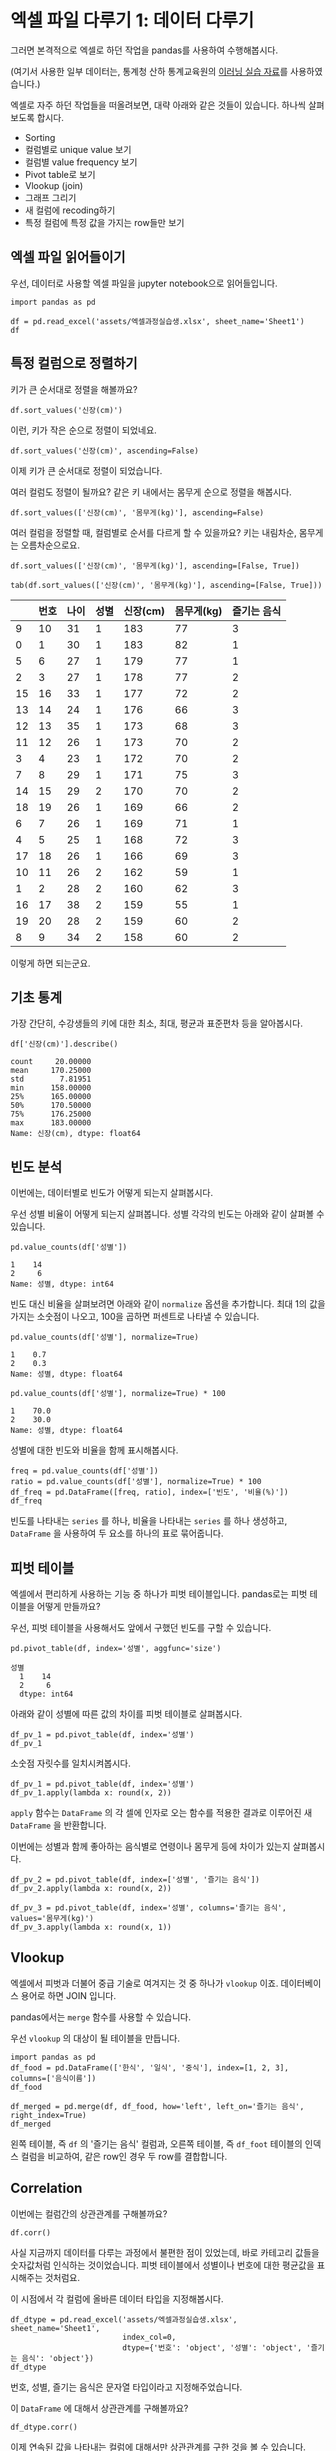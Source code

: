 * 엑셀 파일 다루기 1: 데이터 다루기

그러면 본격적으로 엑셀로 하던 작업을 pandas를 사용하여 수행해봅시다.

(여기서 사용한 일부 데이터는, 통계청 산하 통계교육원의 [[https://sti.kostat.go.kr/coresti/site/board/StudentBoardViewList.do][이러닝 실습 자료]]를 사용하였습니다.)

#+BEGIN_SRC ipython :session :exports none
%matplotlib inline
from tabulate import tabulate

def tab(df):
    print(tabulate(df, headers='keys', tablefmt='orgtbl'))
#+END_SRC

#+RESULTS:

엑셀로 자주 하던 작업들을 떠올려보면, 대략 아래와 같은 것들이 있습니다. 하나씩 살펴보도록 합시다.

 - Sorting
 - 컬럼별로 unique value 보기
 - 컬럼별 value frequency 보기
 - Pivot table로 보기
 - Vlookup (join)
 - 그래프 그리기
 - 새 컬럼에 recoding하기
 - 특정 컬럼에 특정 값을 가지는 row들만 보기


** 엑셀 파일 읽어들이기

우선, 데이터로 사용할 엑셀 파일을 jupyter notebook으로 읽어들입니다.

#+BEGIN_SRC ipython :session :exports code :results raw
import pandas as pd

df = pd.read_excel('assets/엑셀과정실습생.xlsx', sheet_name='Sheet1')
df
#+END_SRC

#+RESULTS:
#+BEGIN_EXAMPLE
    번호  나이  성별  신장(cm)  몸무게(kg)  즐기는 음식
  0    1  30   1     183       82       1
  1    2  28   2     160       62       3
  2    3  27   1     178       77       2
  3    4  23   1     172       70       2
  4    5  25   1     168       72       3
  5    6  27   1     179       77       1
  6    7  26   1     169       71       1
  7    8  29   1     171       75       3
  8    9  34   2     158       60       2
  9   10  31   1     183       77       3
  10  11  26   2     162       59       1
  11  12  26   1     173       70       2
  12  13  35   1     173       68       3
  13  14  24   1     176       66       3
  14  15  29   2     170       70       2
  15  16  33   1     177       72       2
  16  17  38   2     159       55       1
  17  18  26   1     166       69       3
  18  19  26   1     169       66       2
  19  20  28   2     159       60       2
#+END_EXAMPLE

#+BEGIN_SRC ipython :session :exports result :results output raw
tab(df)
#+END_SRC

#+RESULTS:
|    | 번호 | 나이 | 성별 | 신장(cm) | 몸무게(kg) | 즐기는 음식 |
|----+------+------+------+----------+------------+-------------|
|  0 |    1 |   30 |    1 |      183 |         82 |           1 |
|  1 |    2 |   28 |    2 |      160 |         62 |           3 |
|  2 |    3 |   27 |    1 |      178 |         77 |           2 |
|  3 |    4 |   23 |    1 |      172 |         70 |           2 |
|  4 |    5 |   25 |    1 |      168 |         72 |           3 |
|  5 |    6 |   27 |    1 |      179 |         77 |           1 |
|  6 |    7 |   26 |    1 |      169 |         71 |           1 |
|  7 |    8 |   29 |    1 |      171 |         75 |           3 |
|  8 |    9 |   34 |    2 |      158 |         60 |           2 |
|  9 |   10 |   31 |    1 |      183 |         77 |           3 |
| 10 |   11 |   26 |    2 |      162 |         59 |           1 |
| 11 |   12 |   26 |    1 |      173 |         70 |           2 |
| 12 |   13 |   35 |    1 |      173 |         68 |           3 |
| 13 |   14 |   24 |    1 |      176 |         66 |           3 |
| 14 |   15 |   29 |    2 |      170 |         70 |           2 |
| 15 |   16 |   33 |    1 |      177 |         72 |           2 |
| 16 |   17 |   38 |    2 |      159 |         55 |           1 |
| 17 |   18 |   26 |    1 |      166 |         69 |           3 |
| 18 |   19 |   26 |    1 |      169 |         66 |           2 |
| 19 |   20 |   28 |    2 |      159 |         60 |           2 |


** 특정 컬럼으로 정렬하기

키가 큰 순서대로 정렬을 해볼까요?

#+BEGIN_SRC ipython :session :results raw :exports code
df.sort_values('신장(cm)')
#+END_SRC

#+BEGIN_SRC ipython :session :results raw output :exports result
tab(df.sort_values('신장(cm)'))
#+END_SRC

#+RESULTS:
|    | 번호 | 나이 | 성별 | 신장(cm) | 몸무게(kg) | 즐기는 음식 |
|----+------+------+------+----------+------------+-------------|
|  8 |    9 |   34 |    2 |      158 |         60 |           2 |
| 16 |   17 |   38 |    2 |      159 |         55 |           1 |
| 19 |   20 |   28 |    2 |      159 |         60 |           2 |
|  1 |    2 |   28 |    2 |      160 |         62 |           3 |
| 10 |   11 |   26 |    2 |      162 |         59 |           1 |
| 17 |   18 |   26 |    1 |      166 |         69 |           3 |
|  4 |    5 |   25 |    1 |      168 |         72 |           3 |
|  6 |    7 |   26 |    1 |      169 |         71 |           1 |
| 18 |   19 |   26 |    1 |      169 |         66 |           2 |
| 14 |   15 |   29 |    2 |      170 |         70 |           2 |
|  7 |    8 |   29 |    1 |      171 |         75 |           3 |
|  3 |    4 |   23 |    1 |      172 |         70 |           2 |
| 11 |   12 |   26 |    1 |      173 |         70 |           2 |
| 12 |   13 |   35 |    1 |      173 |         68 |           3 |
| 13 |   14 |   24 |    1 |      176 |         66 |           3 |
| 15 |   16 |   33 |    1 |      177 |         72 |           2 |
|  2 |    3 |   27 |    1 |      178 |         77 |           2 |
|  5 |    6 |   27 |    1 |      179 |         77 |           1 |
|  0 |    1 |   30 |    1 |      183 |         82 |           1 |
|  9 |   10 |   31 |    1 |      183 |         77 |           3 |

이런, 키가 작은 순으로 정렬이 되었네요.

#+BEGIN_SRC ipython :session :results raw :exports code
df.sort_values('신장(cm)', ascending=False)
#+END_SRC

#+BEGIN_SRC ipython :session :results raw output :exports result
tab(df.sort_values('신장(cm)', ascending=False))
#+END_SRC

#+RESULTS:
|    | 번호 | 나이 | 성별 | 신장(cm) | 몸무게(kg) | 즐기는 음식 |
|----+------+------+------+----------+------------+-------------|
|  0 |    1 |   30 |    1 |      183 |         82 |           1 |
|  9 |   10 |   31 |    1 |      183 |         77 |           3 |
|  5 |    6 |   27 |    1 |      179 |         77 |           1 |
|  2 |    3 |   27 |    1 |      178 |         77 |           2 |
| 15 |   16 |   33 |    1 |      177 |         72 |           2 |
| 13 |   14 |   24 |    1 |      176 |         66 |           3 |
| 11 |   12 |   26 |    1 |      173 |         70 |           2 |
| 12 |   13 |   35 |    1 |      173 |         68 |           3 |
|  3 |    4 |   23 |    1 |      172 |         70 |           2 |
|  7 |    8 |   29 |    1 |      171 |         75 |           3 |
| 14 |   15 |   29 |    2 |      170 |         70 |           2 |
|  6 |    7 |   26 |    1 |      169 |         71 |           1 |
| 18 |   19 |   26 |    1 |      169 |         66 |           2 |
|  4 |    5 |   25 |    1 |      168 |         72 |           3 |
| 17 |   18 |   26 |    1 |      166 |         69 |           3 |
| 10 |   11 |   26 |    2 |      162 |         59 |           1 |
|  1 |    2 |   28 |    2 |      160 |         62 |           3 |
| 16 |   17 |   38 |    2 |      159 |         55 |           1 |
| 19 |   20 |   28 |    2 |      159 |         60 |           2 |
|  8 |    9 |   34 |    2 |      158 |         60 |           2 |


이제 키가 큰 순서대로 정렬이 되었습니다.

여러 컬럼도 정렬이 될까요? 같은 키 내에서는 몸무게 순으로 정렬을 해봅시다.

#+BEGIN_SRC ipython :session :results raw :exports code
df.sort_values(['신장(cm)', '몸무게(kg)'], ascending=False)
#+END_SRC

#+BEGIN_SRC ipython :session :results raw output :exports result
tab(df.sort_values(['신장(cm)', '몸무게(kg)'], ascending=False))
#+END_SRC

#+RESULTS:
|    | 번호 | 나이 | 성별 | 신장(cm) | 몸무게(kg) | 즐기는 음식 |
|----+------+------+------+----------+------------+-------------|
|  0 |    1 |   30 |    1 |      183 |         82 |           1 |
|  9 |   10 |   31 |    1 |      183 |         77 |           3 |
|  5 |    6 |   27 |    1 |      179 |         77 |           1 |
|  2 |    3 |   27 |    1 |      178 |         77 |           2 |
| 15 |   16 |   33 |    1 |      177 |         72 |           2 |
| 13 |   14 |   24 |    1 |      176 |         66 |           3 |
| 11 |   12 |   26 |    1 |      173 |         70 |           2 |
| 12 |   13 |   35 |    1 |      173 |         68 |           3 |
|  3 |    4 |   23 |    1 |      172 |         70 |           2 |
|  7 |    8 |   29 |    1 |      171 |         75 |           3 |
| 14 |   15 |   29 |    2 |      170 |         70 |           2 |
|  6 |    7 |   26 |    1 |      169 |         71 |           1 |
| 18 |   19 |   26 |    1 |      169 |         66 |           2 |
|  4 |    5 |   25 |    1 |      168 |         72 |           3 |
| 17 |   18 |   26 |    1 |      166 |         69 |           3 |
| 10 |   11 |   26 |    2 |      162 |         59 |           1 |
|  1 |    2 |   28 |    2 |      160 |         62 |           3 |
| 19 |   20 |   28 |    2 |      159 |         60 |           2 |
| 16 |   17 |   38 |    2 |      159 |         55 |           1 |
|  8 |    9 |   34 |    2 |      158 |         60 |           2 |

여러 컬럼을 정렬할 때, 컬럼별로 순서를 다르게 할 수 있을까요? 키는 내림차순, 몸무게는 오름차순으로요.

#+BEGIN_SRC ipython :session :results raw :exports code
df.sort_values(['신장(cm)', '몸무게(kg)'], ascending=[False, True])
#+END_SRC

#+BEGIN_SRC ipython :session :results raw output :exports both
tab(df.sort_values(['신장(cm)', '몸무게(kg)'], ascending=[False, True]))
#+END_SRC

#+RESULTS:
|    | 번호 | 나이 | 성별 | 신장(cm) | 몸무게(kg) | 즐기는 음식 |
|----+------+------+------+----------+------------+-------------|
|  9 |   10 |   31 |    1 |      183 |         77 |           3 |
|  0 |    1 |   30 |    1 |      183 |         82 |           1 |
|  5 |    6 |   27 |    1 |      179 |         77 |           1 |
|  2 |    3 |   27 |    1 |      178 |         77 |           2 |
| 15 |   16 |   33 |    1 |      177 |         72 |           2 |
| 13 |   14 |   24 |    1 |      176 |         66 |           3 |
| 12 |   13 |   35 |    1 |      173 |         68 |           3 |
| 11 |   12 |   26 |    1 |      173 |         70 |           2 |
|  3 |    4 |   23 |    1 |      172 |         70 |           2 |
|  7 |    8 |   29 |    1 |      171 |         75 |           3 |
| 14 |   15 |   29 |    2 |      170 |         70 |           2 |
| 18 |   19 |   26 |    1 |      169 |         66 |           2 |
|  6 |    7 |   26 |    1 |      169 |         71 |           1 |
|  4 |    5 |   25 |    1 |      168 |         72 |           3 |
| 17 |   18 |   26 |    1 |      166 |         69 |           3 |
| 10 |   11 |   26 |    2 |      162 |         59 |           1 |
|  1 |    2 |   28 |    2 |      160 |         62 |           3 |
| 16 |   17 |   38 |    2 |      159 |         55 |           1 |
| 19 |   20 |   28 |    2 |      159 |         60 |           2 |
|  8 |    9 |   34 |    2 |      158 |         60 |           2 |

이렇게 하면 되는군요.


** 기초 통계

가장 간단히, 수강생들의 키에 대한 최소, 최대, 평균과 표준편차 등을 알아봅시다.

#+BEGIN_SRC ipython :session :exports both :results raw
df['신장(cm)'].describe()
#+END_SRC

#+RESULTS:
#+BEGIN_EXAMPLE
  count     20.00000
  mean     170.25000
  std        7.81951
  min      158.00000
  25%      165.00000
  50%      170.50000
  75%      176.25000
  max      183.00000
  Name: 신장(cm), dtype: float64
#+END_EXAMPLE


** 빈도 분석

이번에는, 데이터별로 빈도가 어떻게 되는지 살펴봅시다.

우선 성별 비율이 어떻게 되는지 살펴봅니다. 성별 각각의 빈도는 아래와 같이 살펴볼 수 있습니다.

#+BEGIN_SRC ipython :session :exports both :results raw
pd.value_counts(df['성별'])
#+END_SRC

#+RESULTS:
#+BEGIN_EXAMPLE
  1    14
  2     6
  Name: 성별, dtype: int64
#+END_EXAMPLE

빈도 대신 비율을 살펴보려면 아래와 같이 ~normalize~ 옵션을 추가합니다. 최대 1의 값을 가지는 소숫점이 나오고, 100을 곱하면 퍼센트로 나타낼 수 있습니다.

#+BEGIN_SRC ipython :session :exports both :results raw
pd.value_counts(df['성별'], normalize=True)
#+END_SRC

#+RESULTS:
#+BEGIN_EXAMPLE
  1    0.7
  2    0.3
  Name: 성별, dtype: float64
#+END_EXAMPLE

#+BEGIN_SRC ipython :session :exports both :results raw
pd.value_counts(df['성별'], normalize=True) * 100
#+END_SRC

#+RESULTS:
#+BEGIN_EXAMPLE
  1    70.0
  2    30.0
  Name: 성별, dtype: float64
#+END_EXAMPLE

성별에 대한 빈도와 비율을 함께 표시해봅시다.

#+BEGIN_SRC ipython :session :exports code :results raw
freq = pd.value_counts(df['성별'])
ratio = pd.value_counts(df['성별'], normalize=True) * 100
df_freq = pd.DataFrame([freq, ratio], index=['빈도', '비율(%)'])
df_freq
#+END_SRC

#+BEGIN_SRC ipython :session :exports result :results output raw
tab(df_freq)
#+END_SRC

#+RESULTS:
|         |  1 |  2 |
|---------+----+----|
| 빈도    | 14 |  6 |
| 비율(%) | 70 | 30 |

빈도를 나타내는 ~series~ 를 하나, 비율을 나타내는 ~series~ 를 하나 생성하고, ~DataFrame~ 을 사용하여 두 요소를 하나의 표로 묶어줍니다.


** 피벗 테이블

엑셀에서 편리하게 사용하는 기능 중 하나가 피벗 테이블입니다. pandas로는 피벗 테이블을 어떻게 만들까요?

우선, 피벗 테이블을 사용해서도 앞에서 구했던 빈도를 구할 수 있습니다.

#+BEGIN_SRC ipython :session :exports both :results raw
pd.pivot_table(df, index='성별', aggfunc='size')
#+END_SRC

#+RESULTS:
#+BEGIN_EXAMPLE
성별
  1    14
  2     6
  dtype: int64
#+END_EXAMPLE

아래와 같이 성별에 따른 값의 차이를 피벗 테이블로 살펴봅시다.

#+BEGIN_SRC ipython :session :exports code :results raw
df_pv_1 = pd.pivot_table(df, index='성별')
df_pv_1
#+END_SRC

#+BEGIN_SRC ipython :session :exports result :results output raw
tab(df_pv_1)
#+END_SRC

#+RESULTS:
| 성별 |    나이 | 몸무게(kg) |    번호 | 신장(cm) | 즐기는 음식 |
|------+---------+------------+---------+----------+-------------|
|    1 | 27.7143 |    72.2857 | 9.71429 |  174.071 |     2.21429 |
|    2 |    30.5 |         61 | 12.3333 |  161.333 |     1.83333 |

소숫점 자릿수를 일치시켜봅시다.

#+BEGIN_SRC ipython :session :exports code :results raw
df_pv_1 = pd.pivot_table(df, index='성별')
df_pv_1.apply(lambda x: round(x, 2))
#+END_SRC

#+BEGIN_SRC ipython :session :exports result :results output raw
tab(df_pv_1.apply(lambda x: round(x, 2)))
#+END_SRC

#+RESULTS:
| 성별 |  나이 | 몸무게(kg) |  번호 | 신장(cm) | 즐기는 음식 |
|------+-------+------------+-------+----------+-------------|
|    1 | 27.71 |      72.29 |  9.71 |   174.07 |        2.21 |
|    2 | 30.50 |      61.00 | 12.33 |   161.33 |        1.83 |

~apply~ 함수는 ~DataFrame~ 의 각 셀에 인자로 오는 함수를 적용한 결과로 이루어진 새 ~DataFrame~ 을 반환합니다.

이번에는 성별과 함께 좋아하는 음식별로 연령이나 몸무게 등에 차이가 있는지 살펴봅시다.

#+BEGIN_SRC ipython :session :exports code :results raw 
df_pv_2 = pd.pivot_table(df, index=['성별', '즐기는 음식'])
df_pv_2.apply(lambda x: round(x, 2))
#+END_SRC

#+BEGIN_SRC ipython :session :exports result :results output raw
tab(df_pv_2.apply(lambda x: round(x, 2)))
#+END_SRC

#+RESULTS:
|        |  나이 | 몸무게(kg) |  번호 | 신장(cm) |
|--------+-------+------------+-------+----------|
| (1, 1) | 27.67 |      76.67 |  4.67 |   177.00 |
| (1, 2) | 27.00 |      71.00 | 10.80 |   173.80 |
| (1, 3) | 28.33 |      71.17 | 11.33 |   172.83 |
| (2, 1) | 32.00 |      57.00 | 14.00 |   160.50 |
| (2, 2) | 30.33 |      63.33 | 14.67 |   162.33 |
| (2, 3) | 28.00 |      62.00 |  2.00 |   160.00 |

#+BEGIN_SRC ipython :session :exports both :results raw
df_pv_3 = pd.pivot_table(df, index='성별', columns='즐기는 음식', values='몸무게(kg)')
df_pv_3.apply(lambda x: round(x, 1))
#+END_SRC

#+BEGIN_SRC ipython :session :exports result :results output raw
tab(df_pv_3.apply(lambda x: round(x, 1)))
#+END_SRC

#+RESULTS:
| 성별 |    1 |    2 |    3 |
|------+------+------+------|
|    1 | 76.7 | 71.0 | 71.2 |
|    2 | 57.0 | 63.3 | 62.0 |


** Vlookup

엑셀에서 피벗과 더불어 중급 기술로 여겨지는 것 중 하나가 ~vlookup~ 이죠. 데이터베이스 용어로 하면 JOIN 입니다.

pandas에서는 ~merge~ 함수를 사용할 수 있습니다.

우선 ~vlookup~ 의 대상이 될 테이블을 만듭니다.

#+BEGIN_SRC ipython :session :results raw :exports code
  import pandas as pd
  df_food = pd.DataFrame(['한식', '일식', '중식'], index=[1, 2, 3], columns=['음식이름'])
  df_food
#+END_SRC

#+BEGIN_SRC ipython :session :results raw output :exports result
tab(df_food)
#+END_SRC

#+RESULTS:
|   | 음식이름 |
|---+----------|
| 1 | 한식     |
| 2 | 일식     |
| 3 | 중식     |

#+BEGIN_SRC ipython :session :results raw :exports code
  df_merged = pd.merge(df, df_food, how='left', left_on='즐기는 음식', right_index=True)
  df_merged
#+END_SRC

#+BEGIN_SRC ipython :session :results raw output :exports result
  tab(df_merged)
#+END_SRC

#+RESULTS:
|    | 번호 | 나이 | 성별 | 신장(cm) | 몸무게(kg) | 즐기는 음식 | 음식이름 |
|----+------+------+------+----------+------------+-------------+----------|
|  0 |    1 |   30 |    1 |      183 |         82 |           1 | 한식     |
|  1 |    2 |   28 |    2 |      160 |         62 |           3 | 중식     |
|  2 |    3 |   27 |    1 |      178 |         77 |           2 | 일식     |
|  3 |    4 |   23 |    1 |      172 |         70 |           2 | 일식     |
|  4 |    5 |   25 |    1 |      168 |         72 |           3 | 중식     |
|  5 |    6 |   27 |    1 |      179 |         77 |           1 | 한식     |
|  6 |    7 |   26 |    1 |      169 |         71 |           1 | 한식     |
|  7 |    8 |   29 |    1 |      171 |         75 |           3 | 중식     |
|  8 |    9 |   34 |    2 |      158 |         60 |           2 | 일식     |
|  9 |   10 |   31 |    1 |      183 |         77 |           3 | 중식     |
| 10 |   11 |   26 |    2 |      162 |         59 |           1 | 한식     |
| 11 |   12 |   26 |    1 |      173 |         70 |           2 | 일식     |
| 12 |   13 |   35 |    1 |      173 |         68 |           3 | 중식     |
| 13 |   14 |   24 |    1 |      176 |         66 |           3 | 중식     |
| 14 |   15 |   29 |    2 |      170 |         70 |           2 | 일식     |
| 15 |   16 |   33 |    1 |      177 |         72 |           2 | 일식     |
| 16 |   17 |   38 |    2 |      159 |         55 |           1 | 한식     |
| 17 |   18 |   26 |    1 |      166 |         69 |           3 | 중식     |
| 18 |   19 |   26 |    1 |      169 |         66 |           2 | 일식     |
| 19 |   20 |   28 |    2 |      159 |         60 |           2 | 일식     |

왼쪽 테이블, 즉 ~df~ 의 '즐기는 음식' 컬럼과, 오른쪽 테이블, 즉 ~df_foot~ 테이블의 인덱스 컬럼을 비교하여, 같은 row인 경우 두 row를 결합합니다.


** Correlation

이번에는 컬럼간의 상관관계를 구해볼까요?

#+BEGIN_SRC ipython :session :exports code :results raw
df.corr()
#+END_SRC

#+BEGIN_SRC ipython :session :exports result :results output raw
tab(df.corr())
#+END_SRC

#+RESULTS:
|             |      번호 |      나이 |      성별 |  신장(cm) | 몸무게(kg) | 즐기는 음식 |
|-------------+-----------+-----------+-----------+-----------+------------+-------------|
| 번호        |         1 |  0.228479 |  0.208141 |  -0.31344 |  -0.495021 |   0.0790217 |
| 나이        |  0.228479 |         1 |  0.334697 | -0.147492 |   -0.23975 |   -0.104107 |
| 성별        |  0.208141 |  0.334697 |         1 | -0.765901 |  -0.751269 |   -0.227276 |
| 신장(cm)    |  -0.31344 | -0.147492 | -0.765901 |         1 |   0.882939 |    0.038434 |
| 몸무게(kg)  | -0.495021 |  -0.23975 | -0.751269 |  0.882939 |          1 |   0.0680821 |
| 즐기는 음식 | 0.0790217 | -0.104107 | -0.227276 |  0.038434 |  0.0680821 |           1 |

사실 지금까지 데이터를 다루는 과정에서 불편한 점이 있었는데, 바로 카테고리 값들을 숫자값처럼 인식하는 것이었습니다. 피벗 테이블에서 성별이나 번호에 대한 평균값을 표시해주는 것처럼요.

이 시점에서 각 컬럼에 올바른 데이터 타입을 지정해봅시다.

#+BEGIN_SRC ipython :session :exports code :results raw
  df_dtype = pd.read_excel('assets/엑셀과정실습생.xlsx', sheet_name='Sheet1',
                           index_col=0,
                           dtype={'번호': 'object', '성별': 'object', '즐기는 음식': 'object'})
  df_dtype
#+END_SRC

번호, 성별, 즐기는 음식은 문자열 타입이라고 지정해주었습니다.

#+BEGIN_SRC ipython :session :exports result :results output raw
tab(df_dtype)
#+END_SRC

#+RESULTS:
| 번호 | 나이 | 성별 | 신장(cm) | 몸무게(kg) | 즐기는 음식 |
|------+------+------+----------+------------+-------------|
|    1 |   30 |    1 |      183 |         82 |           1 |
|    2 |   28 |    2 |      160 |         62 |           3 |
|    3 |   27 |    1 |      178 |         77 |           2 |
|    4 |   23 |    1 |      172 |         70 |           2 |
|    5 |   25 |    1 |      168 |         72 |           3 |
|    6 |   27 |    1 |      179 |         77 |           1 |
|    7 |   26 |    1 |      169 |         71 |           1 |
|    8 |   29 |    1 |      171 |         75 |           3 |
|    9 |   34 |    2 |      158 |         60 |           2 |
|   10 |   31 |    1 |      183 |         77 |           3 |
|   11 |   26 |    2 |      162 |         59 |           1 |
|   12 |   26 |    1 |      173 |         70 |           2 |
|   13 |   35 |    1 |      173 |         68 |           3 |
|   14 |   24 |    1 |      176 |         66 |           3 |
|   15 |   29 |    2 |      170 |         70 |           2 |
|   16 |   33 |    1 |      177 |         72 |           2 |
|   17 |   38 |    2 |      159 |         55 |           1 |
|   18 |   26 |    1 |      166 |         69 |           3 |
|   19 |   26 |    1 |      169 |         66 |           2 |
|   20 |   28 |    2 |      159 |         60 |           2 |

이 ~DataFrame~ 에 대해서 상관관계를 구해볼까요?

#+BEGIN_SRC ipython :session :exports code :results raw
df_dtype.corr()
#+END_SRC

#+BEGIN_SRC ipython :session :exports result :results output raw
tab(df_dtype.corr())
#+END_SRC

#+RESULTS:
|            |      나이 |  신장(cm) | 몸무게(kg) |
|------------+-----------+-----------+------------|
| 나이       |         1 | -0.147492 |   -0.23975 |
| 신장(cm)   | -0.147492 |         1 |   0.882939 |
| 몸무게(kg) |  -0.23975 |  0.882939 |          1 |

이제 연속된 값을 나타내는 컬럼에 대해서만 상관관계를 구한 것을 볼 수 있습니다.

앞서 살펴보았던 피벗테이블도 어떻게 달라졌는지 살펴볼까요?

#+BEGIN_SRC ipython :session :exports code :results raw
pd.pivot_table(df_dtype, index='성별')
#+END_SRC

#+BEGIN_SRC ipython :session :exports result :results output raw
tab(pd.pivot_table(df_dtype, index='성별'))
#+END_SRC

#+RESULTS:
| 성별 |    나이 | 몸무게(kg) | 신장(cm) |
|------+---------+------------+----------|
|    1 | 27.7143 |    72.2857 |  174.071 |
|    2 | 30.5000 |    61.0000 |  161.333 |

역시 연속값을 가지는 컬럼들만 대상으로 피벗테이블을 만듭니다.

여러 층위의 index에 대해서도 그러합니다.

#+BEGIN_SRC ipython :session :exports code :results raw
pd.pivot_table(df_dtype, index=['성별', '즐기는 음식'])
#+END_SRC

#+BEGIN_SRC ipython :session :exports result :results output raw
tab(pd.pivot_table(df_dtype, index=['성별', '즐기는 음식']))
#+END_SRC

#+RESULTS:
|        |    나이 | 몸무게(kg) | 신장(cm) |
|--------+---------+------------+----------|
| (1, 1) | 27.6667 |    76.6667 |  177.000 |
| (1, 2) | 27.0000 |    71.0000 |  173.800 |
| (1, 3) | 28.3333 |    71.1667 |  172.833 |
| (2, 1) | 32.0000 |    57.0000 |  160.500 |
| (2, 2) | 30.3333 |    63.3333 |  162.333 |
| (2, 3) | 28.0000 |    62.0000 |  160.000 |


** Row 필터링

값을 기준으로 필터링하고 싶은 경우에는 어떻게 할까요? 너무 특이한 값을 가지는 아웃라이어를 제거한다던지 말이죠.

몸무게가 80 이상인 사람은 제외하도록 해봅시다.

우선, 어떤 사람이 몸무게가 80 이상인지 확인합니다.

#+BEGIN_SRC ipython :session :exports both :results raw
df_dtype['몸무게(kg)'] < 80
#+END_SRC

#+RESULTS:
#+BEGIN_EXAMPLE
번호
  1     False
  2      True
  3      True
  4      True
  5      True
  6      True
  7      True
  8      True
  9      True
  10     True
  11     True
  12     True
  13     True
  14     True
  15     True
  16     True
  17     True
  18     True
  19     True
  20     True
  Name: 몸무게(kg), dtype: bool
#+END_EXAMPLE

이 boolean 배열을 ~df_dtype~ 에게 전달합니다.

#+BEGIN_SRC ipython :session :exports code :results raw
df_dtype[df_dtype['몸무게(kg)'] <= 80]
#+END_SRC

#+BEGIN_SRC ipython :session :exports result :results output raw
tab(df_dtype[df_dtype['몸무게(kg)'] <= 80])
#+END_SRC

#+RESULTS:
| 번호 | 나이 | 성별 | 신장(cm) | 몸무게(kg) | 즐기는 음식 |
|------+------+------+----------+------------+-------------|
|    2 |   28 |    2 |      160 |         62 |           3 |
|    3 |   27 |    1 |      178 |         77 |           2 |
|    4 |   23 |    1 |      172 |         70 |           2 |
|    5 |   25 |    1 |      168 |         72 |           3 |
|    6 |   27 |    1 |      179 |         77 |           1 |
|    7 |   26 |    1 |      169 |         71 |           1 |
|    8 |   29 |    1 |      171 |         75 |           3 |
|    9 |   34 |    2 |      158 |         60 |           2 |
|   10 |   31 |    1 |      183 |         77 |           3 |
|   11 |   26 |    2 |      162 |         59 |           1 |
|   12 |   26 |    1 |      173 |         70 |           2 |
|   13 |   35 |    1 |      173 |         68 |           3 |
|   14 |   24 |    1 |      176 |         66 |           3 |
|   15 |   29 |    2 |      170 |         70 |           2 |
|   16 |   33 |    1 |      177 |         72 |           2 |
|   17 |   38 |    2 |      159 |         55 |           1 |
|   18 |   26 |    1 |      166 |         69 |           3 |
|   19 |   26 |    1 |      169 |         66 |           2 |
|   20 |   28 |    2 |      159 |         60 |           2 |

몸무게가 80kg 이상인 항목은 제외된 것을 볼 수 있습니다. (여기서, df_dtype 자체는 변하지 않고, 항목이 제외된 새 DataFrame이 반환된다는 것에 주의하세요)


** 컬럼 추가, 변형

기존의 컬럼들을 사용해서 새로운 컬럼을 추가하고 싶으면 어떻게 할까요? 키와 몸무게를 사용해서 BMI 지수를 한번 구해봅시다.

우선, BMI 지수는 키를 cm 대신 m로 표시해야 합니다.

#+BEGIN_SRC ipython :session :exports both :results raw
df_dtype['신장(cm)'] / 100
#+END_SRC

#+RESULTS:
#+BEGIN_EXAMPLE
번호
  1     1.83
  2     1.60
  3     1.78
  4     1.72
  5     1.68
  6     1.79
  7     1.69
  8     1.71
  9     1.58
  10    1.83
  11    1.62
  12    1.73
  13    1.73
  14    1.76
  15    1.70
  16    1.77
  17    1.59
  18    1.66
  19    1.69
  20    1.59
  Name: 신장(cm), dtype: float64
#+END_EXAMPLE

이 컬럼을 =신장(m)= 이라는 컬럼으로 추가해봅시다.


#+BEGIN_SRC ipython :session :exports code :results raw
df_dtype['신장(m)'] = df_dtype['신장(cm)'] / 100
df_dtype
#+END_SRC

#+BEGIN_SRC ipython :session :exports result :results raw output
tab(df_dtype)
#+END_SRC

#+RESULTS:
| 번호 | 나이 | 성별 | 신장(cm) | 몸무게(kg) | 즐기는 음식 | 신장(m) |
|------+------+------+----------+------------+-------------+---------|
|    1 |   30 |    1 |      183 |         82 |           1 |    1.83 |
|    2 |   28 |    2 |      160 |         62 |           3 |     1.6 |
|    3 |   27 |    1 |      178 |         77 |           2 |    1.78 |
|    4 |   23 |    1 |      172 |         70 |           2 |    1.72 |
|    5 |   25 |    1 |      168 |         72 |           3 |    1.68 |
|    6 |   27 |    1 |      179 |         77 |           1 |    1.79 |
|    7 |   26 |    1 |      169 |         71 |           1 |    1.69 |
|    8 |   29 |    1 |      171 |         75 |           3 |    1.71 |
|    9 |   34 |    2 |      158 |         60 |           2 |    1.58 |
|   10 |   31 |    1 |      183 |         77 |           3 |    1.83 |
|   11 |   26 |    2 |      162 |         59 |           1 |    1.62 |
|   12 |   26 |    1 |      173 |         70 |           2 |    1.73 |
|   13 |   35 |    1 |      173 |         68 |           3 |    1.73 |
|   14 |   24 |    1 |      176 |         66 |           3 |    1.76 |
|   15 |   29 |    2 |      170 |         70 |           2 |     1.7 |
|   16 |   33 |    1 |      177 |         72 |           2 |    1.77 |
|   17 |   38 |    2 |      159 |         55 |           1 |    1.59 |
|   18 |   26 |    1 |      166 |         69 |           3 |    1.66 |
|   19 |   26 |    1 |      169 |         66 |           2 |    1.69 |
|   20 |   28 |    2 |      159 |         60 |           2 |    1.59 |

이제 같은 방식으로 BMI 지수를 구해볼까요?


#+BEGIN_SRC ipython :session :exports code :results raw
df_dtype['BMI'] = round(df_dtype['몸무게(kg)'] / pow(df_dtype['신장(m)'], 2), 1)
df_dtype
#+END_SRC

#+BEGIN_SRC ipython :session :exports result :results raw output
tab(df_dtype)
#+END_SRC

#+RESULTS:
| 번호 | 나이 | 성별 | 신장(cm) | 몸무게(kg) | 즐기는 음식 | 신장(m) |  BMI |
|------+------+------+----------+------------+-------------+---------+------|
|    1 |   30 |    1 |      183 |         82 |           1 |    1.83 | 24.5 |
|    2 |   28 |    2 |      160 |         62 |           3 |     1.6 | 24.2 |
|    3 |   27 |    1 |      178 |         77 |           2 |    1.78 | 24.3 |
|    4 |   23 |    1 |      172 |         70 |           2 |    1.72 | 23.7 |
|    5 |   25 |    1 |      168 |         72 |           3 |    1.68 | 25.5 |
|    6 |   27 |    1 |      179 |         77 |           1 |    1.79 |   24 |
|    7 |   26 |    1 |      169 |         71 |           1 |    1.69 | 24.9 |
|    8 |   29 |    1 |      171 |         75 |           3 |    1.71 | 25.6 |
|    9 |   34 |    2 |      158 |         60 |           2 |    1.58 |   24 |
|   10 |   31 |    1 |      183 |         77 |           3 |    1.83 |   23 |
|   11 |   26 |    2 |      162 |         59 |           1 |    1.62 | 22.5 |
|   12 |   26 |    1 |      173 |         70 |           2 |    1.73 | 23.4 |
|   13 |   35 |    1 |      173 |         68 |           3 |    1.73 | 22.7 |
|   14 |   24 |    1 |      176 |         66 |           3 |    1.76 | 21.3 |
|   15 |   29 |    2 |      170 |         70 |           2 |     1.7 | 24.2 |
|   16 |   33 |    1 |      177 |         72 |           2 |    1.77 |   23 |
|   17 |   38 |    2 |      159 |         55 |           1 |    1.59 | 21.8 |
|   18 |   26 |    1 |      166 |         69 |           3 |    1.66 |   25 |
|   19 |   26 |    1 |      169 |         66 |           2 |    1.69 | 23.1 |
|   20 |   28 |    2 |      159 |         60 |           2 |    1.59 | 23.7 |


종종 연속된 값을 일정 범주로 구분해야 하는 경우가 있습니다. 이를테면 13세를 10대, 23세를 20대 이렇게 말이죠. 이런건 어떻게 처리할까요?

우선, 연속된 연령값을 연령대로 구분해주는 함수를 만들어봅시다.

#+BEGIN_SRC ipython :session :exports both :results output
def categorize_age(age):
    return '{}~{}세'.format(age // 5 * 5, (age // 5 + 1) * 5-1)

print(categorize_age(35))
print(categorize_age(31))
print(categorize_age(28))
#+END_SRC

#+RESULTS:
: 35~39세
: 30~34세
: 25~29세

apply 함수는, 원소 하나 하나에 주어진 함수를 대입해서 결과를 반환해줍니다.


#+BEGIN_SRC ipython :session :exports both :results raw
df_dtype['나이'].apply(categorize_age)
#+END_SRC

#+RESULTS:
#+BEGIN_EXAMPLE
번호
  1     30~34세
  2     25~29세
  3     25~29세
  4     20~24세
  5     25~29세
  6     25~29세
  7     25~29세
  8     25~29세
  9     30~34세
  10    30~34세
  11    25~29세
  12    25~29세
  13    35~39세
  14    20~24세
  15    25~29세
  16    30~34세
  17    35~39세
  18    25~29세
  19    25~29세
  20    25~29세
  Name: 나이, dtype: object
#+END_EXAMPLE

이 결과를 컬럼으로 추가합니다.

#+BEGIN_SRC ipython :session :exports code :results raw
df_dtype['연령대'] = df_dtype['나이'].apply(categorize_age)
df_dtype
#+END_SRC

#+BEGIN_SRC ipython :session :exports result :results output raw
tab(df_dtype)
#+END_SRC

#+RESULTS:
| 번호 | 나이 | 성별 | 신장(cm) | 몸무게(kg) | 즐기는 음식 | 신장(m) |  BMI | 연령대  |
|------+------+------+----------+------------+-------------+---------+------+---------|
|    1 |   30 |    1 |      183 |         82 |           1 |    1.83 | 24.5 | 30~34세 |
|    2 |   28 |    2 |      160 |         62 |           3 |     1.6 | 24.2 | 25~29세 |
|    3 |   27 |    1 |      178 |         77 |           2 |    1.78 | 24.3 | 25~29세 |
|    4 |   23 |    1 |      172 |         70 |           2 |    1.72 | 23.7 | 20~24세 |
|    5 |   25 |    1 |      168 |         72 |           3 |    1.68 | 25.5 | 25~29세 |
|    6 |   27 |    1 |      179 |         77 |           1 |    1.79 |   24 | 25~29세 |
|    7 |   26 |    1 |      169 |         71 |           1 |    1.69 | 24.9 | 25~29세 |
|    8 |   29 |    1 |      171 |         75 |           3 |    1.71 | 25.6 | 25~29세 |
|    9 |   34 |    2 |      158 |         60 |           2 |    1.58 |   24 | 30~34세 |
|   10 |   31 |    1 |      183 |         77 |           3 |    1.83 |   23 | 30~34세 |
|   11 |   26 |    2 |      162 |         59 |           1 |    1.62 | 22.5 | 25~29세 |
|   12 |   26 |    1 |      173 |         70 |           2 |    1.73 | 23.4 | 25~29세 |
|   13 |   35 |    1 |      173 |         68 |           3 |    1.73 | 22.7 | 35~39세 |
|   14 |   24 |    1 |      176 |         66 |           3 |    1.76 | 21.3 | 20~24세 |
|   15 |   29 |    2 |      170 |         70 |           2 |     1.7 | 24.2 | 25~29세 |
|   16 |   33 |    1 |      177 |         72 |           2 |    1.77 |   23 | 30~34세 |
|   17 |   38 |    2 |      159 |         55 |           1 |    1.59 | 21.8 | 35~39세 |
|   18 |   26 |    1 |      166 |         69 |           3 |    1.66 |   25 | 25~29세 |
|   19 |   26 |    1 |      169 |         66 |           2 |    1.69 | 23.1 | 25~29세 |
|   20 |   28 |    2 |      159 |         60 |           2 |    1.59 | 23.7 | 25~29세 |


#+BEGIN_SRC ipython :session :exports code :results raw
df_cat_pv = pd.pivot_table(df_dtype, index='연령대', columns='즐기는 음식', values='몸무게(kg)')
df_cat_pv.apply(lambda x: round(x, 1))
#+END_SRC

#+BEGIN_SRC ipython :session :exports result :results output raw
tab(df_cat_pv.apply(lambda x: round(x, 1)))
#+END_SRC
#+RESULTS:
| 연령대  |    1 |    2 |    3 |
|---------+------+------+------|
| 20~24세 |  nan | 70.0 | 66.0 |
| 25~29세 | 69.0 | 68.6 | 69.5 |
| 30~34세 | 82.0 | 66.0 | 77.0 |
| 35~39세 | 55.0 |  nan | 68.0 |


더 이상 필요 없는 컬럼을 지울 때는, =dict= 에서 =key= 를 삭제할 때처럼, ~a_dict.pop('나이')~, 혹은 ~del a_dict['나이']~ 를 사용할 수 있습니다.

#+BEGIN_SRC ipython :session :results raw :exports both
df_dtype[['신장(m)', '몸무게(kg)', 'BMI']]
#+END_SRC




** 엑셀로 저장하기

지금까지 가공한 DataFrame을 다시 엑셀 파일로 저장해봅시다.

#+BEGIN_SRC ipython :session :exports code :results raw
  df_dtype.to_excel('outputs/실습생_컬럼추가.xlsx')
#+END_SRC


** 연습문제

앞에서 구했던 BMI 지수를 가지고, 비만도를 나타내는 컬럼을 DataFrame에 추가해보세요.

|--------------------------+-------------|
| 비만도                   | 구간        |
|--------------------------+-------------|
| 고도 비만                | 35 이상     |
| 중등도 비만 (2단계 비만) | 30 ~ 35     |
| 경도 비만 (1단계 비만)   | 25 ~ 30     |
| 과체중                   | 23 - 24.9   |
| 정상                     | 18.5 - 22.9 |
| 저체중                   | 18.5 미만   |
|--------------------------+-------------|

비만 정도와 좋아하는 음식 사이에 어떤 연관성이 있는지 한번 살펴보세요.


#+BEGIN_SRC ipython :session :exports none :results output raw
  def fat_category(val):
      if val >= 35:
          return '고도 비만'
      if 30 <= val < 35:
          return '중등도 비만'
      if 25 <= val < 30:
          return '경도 비만'
      if 23 <= val < 25:
          return '과체중'
      if 18.5 <= val < 23:
          return '정상'
      return '저체중'

  df_dtype['비만도'] = df_dtype['BMI'].apply(fat_category)
  tab(df_dtype)
#+END_SRC

#+RESULTS:
| 번호 | 나이 | 성별 | 신장(cm) | 몸무게(kg) | 즐기는 음식 | 신장(m) |  BMI | 연령대  | 비만도    |
|------+------+------+----------+------------+-------------+---------+------+---------+-----------|
|    1 |   30 |    1 |      183 |         82 |           1 |    1.83 | 24.5 | 30~34세 | 과체중    |
|    2 |   28 |    2 |      160 |         62 |           3 |     1.6 | 24.2 | 25~29세 | 과체중    |
|    3 |   27 |    1 |      178 |         77 |           2 |    1.78 | 24.3 | 25~29세 | 과체중    |
|    4 |   23 |    1 |      172 |         70 |           2 |    1.72 | 23.7 | 20~24세 | 과체중    |
|    5 |   25 |    1 |      168 |         72 |           3 |    1.68 | 25.5 | 25~29세 | 경도 비만 |
|    6 |   27 |    1 |      179 |         77 |           1 |    1.79 |   24 | 25~29세 | 과체중    |
|    7 |   26 |    1 |      169 |         71 |           1 |    1.69 | 24.9 | 25~29세 | 과체중    |
|    8 |   29 |    1 |      171 |         75 |           3 |    1.71 | 25.6 | 25~29세 | 경도 비만 |
|    9 |   34 |    2 |      158 |         60 |           2 |    1.58 |   24 | 30~34세 | 과체중    |
|   10 |   31 |    1 |      183 |         77 |           3 |    1.83 |   23 | 30~34세 | 과체중    |
|   11 |   26 |    2 |      162 |         59 |           1 |    1.62 | 22.5 | 25~29세 | 정상      |
|   12 |   26 |    1 |      173 |         70 |           2 |    1.73 | 23.4 | 25~29세 | 과체중    |
|   13 |   35 |    1 |      173 |         68 |           3 |    1.73 | 22.7 | 35~39세 | 정상      |
|   14 |   24 |    1 |      176 |         66 |           3 |    1.76 | 21.3 | 20~24세 | 정상      |
|   15 |   29 |    2 |      170 |         70 |           2 |     1.7 | 24.2 | 25~29세 | 과체중    |
|   16 |   33 |    1 |      177 |         72 |           2 |    1.77 |   23 | 30~34세 | 과체중    |
|   17 |   38 |    2 |      159 |         55 |           1 |    1.59 | 21.8 | 35~39세 | 정상      |
|   18 |   26 |    1 |      166 |         69 |           3 |    1.66 |   25 | 25~29세 | 경도 비만 |
|   19 |   26 |    1 |      169 |         66 |           2 |    1.69 | 23.1 | 25~29세 | 과체중    |
|   20 |   28 |    2 |      159 |         60 |           2 |    1.59 | 23.7 | 25~29세 | 과체중    |


#+BEGIN_SRC ipython :session :exports none :results output raw
  tab(pd.pivot_table(df_dtype, index='비만도', columns='즐기는 음식', aggfunc='size'))
#+END_SRC

#+RESULTS:
| 비만도    |   1 |   2 | 3 |
|-----------+-----+-----+---|
| 경도 비만 | nan | nan | 3 |
| 과체중    |   3 |   8 | 2 |
| 정상      |   2 | nan | 2 |
